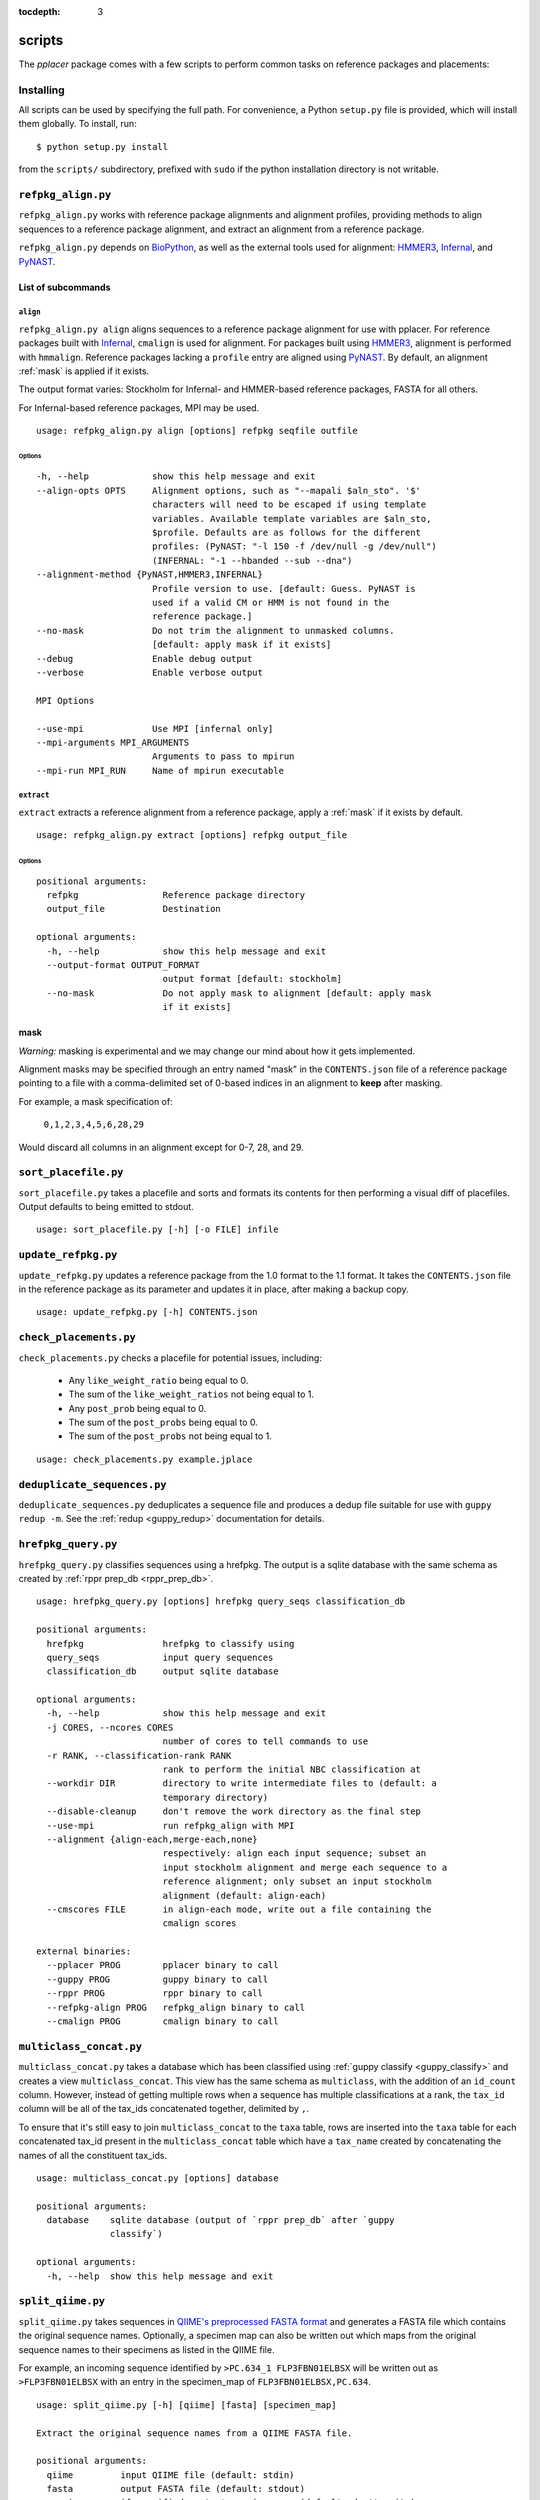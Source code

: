 :tocdepth: 3

.. _scripts:

=======
scripts
=======


The `pplacer` package comes with a few scripts to perform common tasks on
reference packages and placements:

Installing
==========

All scripts can be used by specifying the full path.  For convenience, a Python
``setup.py`` file is provided, which will install them globally.  To install,
run::

   $ python setup.py install

from the ``scripts/`` subdirectory, prefixed with ``sudo`` if the python
installation directory is not writable.

``refpkg_align.py``
===================

``refpkg_align.py`` works with reference package alignments and alignment
profiles, providing methods to align sequences to a reference package
alignment, and extract an alignment from a reference package.

``refpkg_align.py`` depends on `BioPython <http://www.biopython.org/>`_, as
well as the external tools used for alignment: HMMER3_, Infernal_, and PyNAST_.


.. _HMMER3: http://hmmer.janelia.org
.. _Infernal: http://infernal.janelia.org
.. _PyNAST: http://pynast.sourceforge.net

List of subcommands
-------------------

``align``
*********

``refpkg_align.py align`` aligns sequences to a reference package alignment for
use with pplacer.  For reference packages built with Infernal_, ``cmalign`` is
used for alignment. For packages built using HMMER3_, alignment is performed
with ``hmmalign``. Reference packages lacking a ``profile`` entry are aligned
using PyNAST_.  By default, an alignment :ref:`mask` is applied if it exists.

The output format varies: Stockholm for Infernal- and HMMER-based reference
packages, FASTA for all others.

For Infernal-based reference packages, MPI may be used.

::

    usage: refpkg_align.py align [options] refpkg seqfile outfile

Options
^^^^^^^

::

      -h, --help            show this help message and exit
      --align-opts OPTS     Alignment options, such as "--mapali $aln_sto". '$'
                            characters will need to be escaped if using template
                            variables. Available template variables are $aln_sto,
                            $profile. Defaults are as follows for the different
                            profiles: (PyNAST: "-l 150 -f /dev/null -g /dev/null")
                            (INFERNAL: "-1 --hbanded --sub --dna")
      --alignment-method {PyNAST,HMMER3,INFERNAL}
                            Profile version to use. [default: Guess. PyNAST is
                            used if a valid CM or HMM is not found in the
                            reference package.]
      --no-mask             Do not trim the alignment to unmasked columns.
                            [default: apply mask if it exists]
      --debug               Enable debug output
      --verbose             Enable verbose output

      MPI Options

      --use-mpi             Use MPI [infernal only]
      --mpi-arguments MPI_ARGUMENTS
                            Arguments to pass to mpirun
      --mpi-run MPI_RUN     Name of mpirun executable

``extract``
***********

``extract`` extracts a reference alignment from a reference package, apply a
:ref:`mask` if it exists by default.

::

    usage: refpkg_align.py extract [options] refpkg output_file

Options
^^^^^^^

::

    positional arguments:
      refpkg                Reference package directory
      output_file           Destination

    optional arguments:
      -h, --help            show this help message and exit
      --output-format OUTPUT_FORMAT
                            output format [default: stockholm]
      --no-mask             Do not apply mask to alignment [default: apply mask
                            if it exists]


.. _mask:

mask
----

*Warning:* masking is experimental and we may change our mind about how it gets
implemented.

Alignment masks may be specified through an entry named "mask" in the
``CONTENTS.json`` file of a reference package pointing to a file with a
comma-delimited set of 0-based indices in an alignment to **keep** after
masking.

For example, a mask specification of:

    ``0,1,2,3,4,5,6,28,29``

Would discard all columns in an alignment except for 0-7, 28, and 29.

``sort_placefile.py``
=====================

``sort_placefile.py`` takes a placefile and sorts and formats its contents for
then performing a visual diff of placefiles. Output defaults to being emitted
to stdout.

::

    usage: sort_placefile.py [-h] [-o FILE] infile

..

``update_refpkg.py``
====================

``update_refpkg.py`` updates a reference package from the 1.0 format to the 1.1
format. It takes the ``CONTENTS.json`` file in the reference package as its
parameter and updates it in place, after making a backup copy.

::

    usage: update_refpkg.py [-h] CONTENTS.json

..

``check_placements.py``
=======================

``check_placements.py`` checks a placefile for potential issues, including:

 * Any ``like_weight_ratio`` being equal to 0.
 * The sum of the ``like_weight_ratios`` not being equal to 1.
 * Any ``post_prob`` being equal to 0.
 * The sum of the ``post_probs`` being equal to 0.
 * The sum of the ``post_probs`` not being equal to 1.

::

    usage: check_placements.py example.jplace

..

.. _deduplicate-sequences:

``deduplicate_sequences.py``
============================

``deduplicate_sequences.py`` deduplicates a sequence file and produces a dedup
file suitable for use with ``guppy redup -m``. See the
:ref:`redup <guppy_redup>` documentation for details.

``hrefpkg_query.py``
====================

``hrefpkg_query.py`` classifies sequences using a hrefpkg. The output is a
sqlite database with the same schema as created by :ref:`rppr prep_db
<rppr_prep_db>`.

::

    usage: hrefpkg_query.py [options] hrefpkg query_seqs classification_db

    positional arguments:
      hrefpkg               hrefpkg to classify using
      query_seqs            input query sequences
      classification_db     output sqlite database

    optional arguments:
      -h, --help            show this help message and exit
      -j CORES, --ncores CORES
                            number of cores to tell commands to use
      -r RANK, --classification-rank RANK
                            rank to perform the initial NBC classification at
      --workdir DIR         directory to write intermediate files to (default: a
                            temporary directory)
      --disable-cleanup     don't remove the work directory as the final step
      --use-mpi             run refpkg_align with MPI
      --alignment {align-each,merge-each,none}
                            respectively: align each input sequence; subset an
                            input stockholm alignment and merge each sequence to a
                            reference alignment; only subset an input stockholm
                            alignment (default: align-each)
      --cmscores FILE       in align-each mode, write out a file containing the
                            cmalign scores

    external binaries:
      --pplacer PROG        pplacer binary to call
      --guppy PROG          guppy binary to call
      --rppr PROG           rppr binary to call
      --refpkg-align PROG   refpkg_align binary to call
      --cmalign PROG        cmalign binary to call

..

``multiclass_concat.py``
========================

``multiclass_concat.py`` takes a database which has been classified using
:ref:`guppy classify <guppy_classify>` and creates a view
``multiclass_concat``. This view has the same schema as ``multiclass``, with
the addition of an ``id_count`` column. However, instead of getting multiple
rows when a sequence has multiple classifications at a rank, the ``tax_id``
column will be all of the tax_ids concatenated together, delimited by ``,``.

To ensure that it's still easy to join ``multiclass_concat`` to the ``taxa``
table, rows are inserted into the ``taxa`` table for each concatenated tax_id
present in the ``multiclass_concat`` table which have a ``tax_name`` created by
concatenating the names of all the constituent tax_ids.

::

    usage: multiclass_concat.py [options] database

    positional arguments:
      database    sqlite database (output of `rppr prep_db` after `guppy
                  classify`)

    optional arguments:
      -h, --help  show this help message and exit

..

``split_qiime.py``
==================

``split_qiime.py`` takes sequences in `QIIME's preprocessed FASTA format`_ and
generates a FASTA file which contains the original sequence names. Optionally,
a specimen map can also be written out which maps from the original sequence
names to their specimens as listed in the QIIME file.

For example, an incoming sequence identified by ``>PC.634_1 FLP3FBN01ELBSX``
will be written out as ``>FLP3FBN01ELBSX`` with an entry in the specimen_map of
``FLP3FBN01ELBSX,PC.634``.

::

    usage: split_qiime.py [-h] [qiime] [fasta] [specimen_map]

    Extract the original sequence names from a QIIME FASTA file.

    positional arguments:
      qiime         input QIIME file (default: stdin)
      fasta         output FASTA file (default: stdout)
      specimen_map  if specified, output specimen map (default: don't write)

    optional arguments:
      -h, --help    show this help message and exit

.. _QIIME's preprocessed FASTA format: http://qiime.org/tutorials/tutorial.html#assign-samples-to-multiplex-reads
